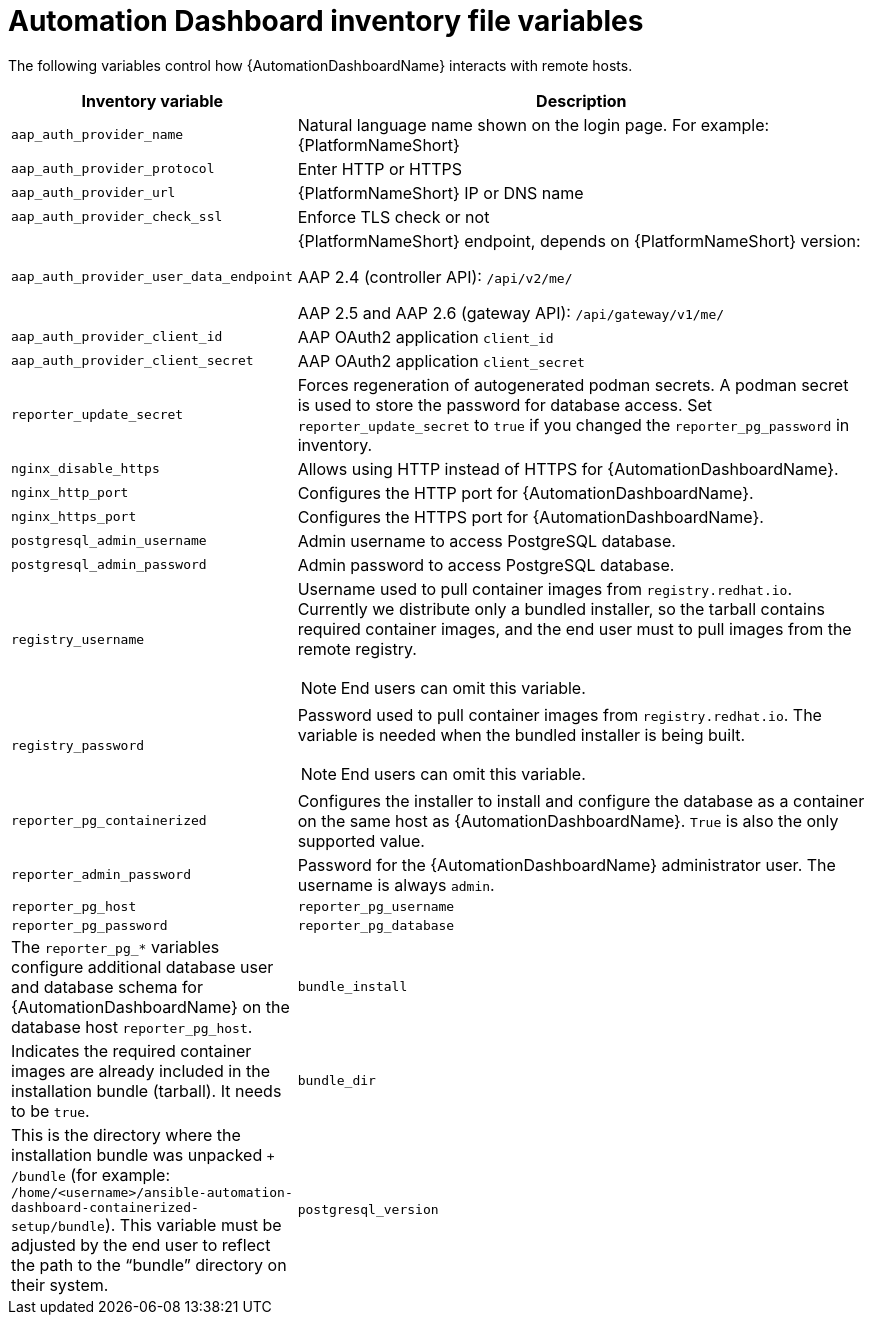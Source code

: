 // Module included in the following assemblies:
// assembly-appendix-inventory-file-automation-dashboard.adoc

:_mod-docs-content-type: REFERENCE

[id="ref-automation-dashboard-inventory-variables"]

= Automation Dashboard inventory file variables

[role="_abstract"]
The following variables control how {AutomationDashboardName} interacts with remote hosts.

[cols="1,2a"]
|===
|Inventory variable |Description

|`aap_auth_provider_name`
|Natural language name shown on the login page. For example: {PlatformNameShort}

|`aap_auth_provider_protocol`
|Enter HTTP or HTTPS

|`aap_auth_provider_url`
|{PlatformNameShort} IP or DNS name

|`aap_auth_provider_check_ssl`
|Enforce TLS check or not

|`aap_auth_provider_user_data_endpoint`
|{PlatformNameShort} endpoint, depends on {PlatformNameShort} version:

AAP 2.4 (controller API): `/api/v2/me/`

AAP 2.5 and AAP 2.6 (gateway API): `/api/gateway/v1/me/`

|`aap_auth_provider_client_id`
|AAP OAuth2 application `client_id`

|`aap_auth_provider_client_secret`
|AAP OAuth2 application `client_secret`

|`reporter_update_secret`
|Forces regeneration of autogenerated podman secrets. A podman secret is used to store the password for database access. Set `reporter_update_secret` to `true` if you changed the `reporter_pg_password` in inventory.

|`nginx_disable_https`
|Allows using HTTP instead of HTTPS for {AutomationDashboardName}.

|`nginx_http_port`
|Configures the HTTP port for {AutomationDashboardName}.

|`nginx_https_port`
|Configures the HTTPS port for {AutomationDashboardName}.

|`postgresql_admin_username`
|Admin username to access PostgreSQL database.

|`postgresql_admin_password`
|Admin password to access PostgreSQL database.

|`registry_username`
|Username used to pull container images from `registry.redhat.io`. Currently we distribute only a bundled installer, so the tarball contains required container images, and the end user must to pull images from the remote registry.
[NOTE]
End users can omit this variable.

|`registry_password`
|Password used to pull container images from `registry.redhat.io`. The variable is needed when the bundled installer is being built.
[NOTE]
End users can omit this variable.

|`reporter_pg_containerized`
|Configures the installer to install and configure the database as a container on the same host as {AutomationDashboardName}. `True` is also the only supported value.

|`reporter_admin_password`
|Password for the {AutomationDashboardName} administrator user. The username is always `admin`.

|`reporter_pg_host`
|`reporter_pg_username`
|`reporter_pg_password`
|`reporter_pg_database`
|The `reporter_pg_*` variables configure additional database user and database schema for {AutomationDashboardName} on the database host `reporter_pg_host`.

|`bundle_install`
|Indicates the required container images are already included in the installation bundle (tarball). It needs to be `true`.

|`bundle_dir`
|This is the directory where the installation bundle was unpacked `+ /bundle` (for example: `/home/<username>/ansible-automation-dashboard-containerized-setup/bundle`). This variable must be adjusted by the end user to reflect the path to the “bundle” directory on their system.

|`postgresql_version`
|Selects PostgreSQL to be installed. Allowed values are 13 and 15.
|===